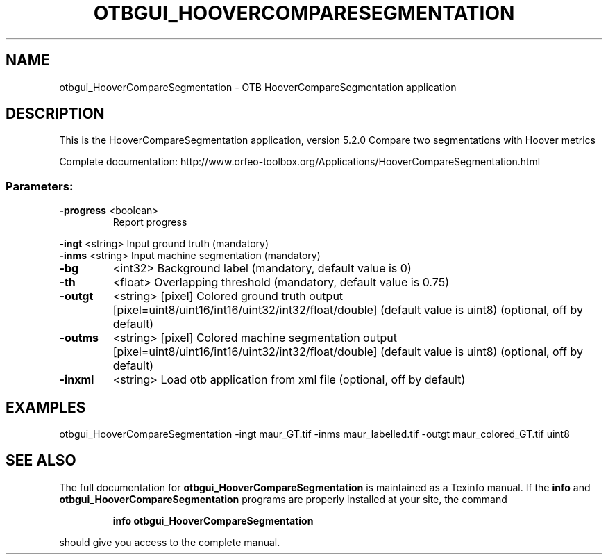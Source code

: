 .\" DO NOT MODIFY THIS FILE!  It was generated by help2man 1.46.4.
.TH OTBGUI_HOOVERCOMPARESEGMENTATION "1" "December 2015" "otbgui_HooverCompareSegmentation 5.2.0" "User Commands"
.SH NAME
otbgui_HooverCompareSegmentation \- OTB HooverCompareSegmentation application
.SH DESCRIPTION
This is the HooverCompareSegmentation application, version 5.2.0
Compare two segmentations with Hoover metrics
.PP
Complete documentation: http://www.orfeo\-toolbox.org/Applications/HooverCompareSegmentation.html
.SS "Parameters:"
.TP
\fB\-progress\fR <boolean>
Report progress
.PP
 \fB\-ingt\fR     <string>         Input ground truth  (mandatory)
 \fB\-inms\fR     <string>         Input machine segmentation  (mandatory)
.TP
\fB\-bg\fR
<int32>          Background label  (mandatory, default value is 0)
.TP
\fB\-th\fR
<float>          Overlapping threshold  (mandatory, default value is 0.75)
.TP
\fB\-outgt\fR
<string> [pixel] Colored ground truth output  [pixel=uint8/uint16/int16/uint32/int32/float/double] (default value is uint8) (optional, off by default)
.TP
\fB\-outms\fR
<string> [pixel] Colored machine segmentation output  [pixel=uint8/uint16/int16/uint32/int32/float/double] (default value is uint8) (optional, off by default)
.TP
\fB\-inxml\fR
<string>         Load otb application from xml file  (optional, off by default)
.SH EXAMPLES
otbgui_HooverCompareSegmentation \-ingt maur_GT.tif \-inms maur_labelled.tif \-outgt maur_colored_GT.tif uint8
.SH "SEE ALSO"
The full documentation for
.B otbgui_HooverCompareSegmentation
is maintained as a Texinfo manual.  If the
.B info
and
.B otbgui_HooverCompareSegmentation
programs are properly installed at your site, the command
.IP
.B info otbgui_HooverCompareSegmentation
.PP
should give you access to the complete manual.
